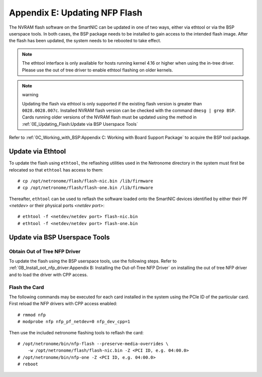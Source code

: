 .. highlight:: console

Appendix E: Updating NFP Flash
==============================

The NVRAM flash software on the SmartNIC can be updated in one of two ways,
either via ethtool or via the BSP userspace tools. In both cases, the BSP
package needs to be installed to gain access to the intended flash image. After
the flash has been updated, the system needs to be rebooted to take effect.

.. note::

    The ethtool interface is only available for hosts running kernel 4.16 or
    higher when using the in-tree driver. Please use the out of tree driver to
    enable ethtool flashing on older kernels.

.. note:: warning

    Updating the flash via ethtool is only supported if the existing flash
    version is greater than ``0028.0028.007c``.  Installed NVRAM flash version
    can be checked with the command ``dmesg | grep BSP``.  Cards running older
    versions of the NVRAM flash must be updated using the method in
    :ref:`0E_Updating_Flash:Update via BSP Userspace Tools`

Refer to :ref:`0C_Working_with_BSP:Appendix C: Working with Board Support
Package` to acquire the BSP tool package.

Update via Ethtool
------------------

To update the flash using ``ethtool``, the reflashing utilities used in the
Netronome directory in the system must first be relocated so that ``ethtool``
has access to them::

    # cp /opt/netronome/flash/flash-nic.bin /lib/firmware
    # cp /opt/netronome/flash/flash-one.bin /lib/firmware

Thereafter, ``ethtool`` can be used to reflash the software loaded onto the
SmartNIC devices identified by either their PF *<netdev>* or their physical
ports *<netdev port>*::

    # ethtool -f <netdev/netdev port> flash-nic.bin
    # ethtool -f <netdev/netdev port> flash-one.bin

Update via BSP Userspace Tools
------------------------------

Obtain Out of Tree NFP Driver
`````````````````````````````

To update the flash using the BSP userspace tools, use the following steps.
Refer to :ref:`0B_Install_oot_nfp_driver:Appendix B: Installing the Out-of-Tree
NFP Driver` on installing the out of tree NFP driver and to load the driver
with CPP access.

Flash the Card
``````````````

The following commands may be executed for each card installed in the system
using the PCIe ID of the particular card. First reload the NFP drivers with CPP
access enabled::

    # rmmod nfp
    # modprobe nfp nfp_pf_netdev=0 nfp_dev_cpp=1

Then use the included netronome flashing tools to reflash the card::

    # /opt/netronome/bin/nfp-flash --preserve-media-overrides \
        -w /opt/netronome/flash/flash-nic.bin -Z <PCI ID, e.g. 04:00.0>
    # /opt/netronome/bin/nfp-one -Z <PCI ID, e.g. 04:00.0>
    # reboot
